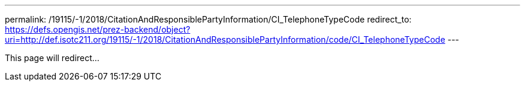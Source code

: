 ---
permalink: /19115/-1/2018/CitationAndResponsiblePartyInformation/CI_TelephoneTypeCode
redirect_to: https://defs.opengis.net/prez-backend/object?uri=http://def.isotc211.org/19115/-1/2018/CitationAndResponsiblePartyInformation/code/CI_TelephoneTypeCode
---

This page will redirect...
